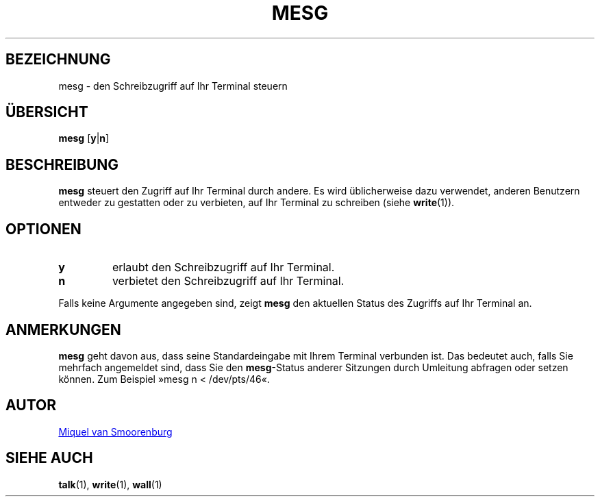 '\" -*- coding: UTF-8 -*-
.\" Copyright (C) 1998-2001 Miquel van Smoorenburg.
.\"
.\" This program is free software; you can redistribute it and/or modify
.\" it under the terms of the GNU General Public License as published by
.\" the Free Software Foundation; either version 2 of the License, or
.\" (at your option) any later version.
.\"
.\" This program is distributed in the hope that it will be useful,
.\" but WITHOUT ANY WARRANTY; without even the implied warranty of
.\" MERCHANTABILITY or FITNESS FOR A PARTICULAR PURPOSE.  See the
.\" GNU General Public License for more details.
.\"
.\" You should have received a copy of the GNU General Public License
.\" along with this program; if not, write to the Free Software
.\" Foundation, Inc., 51 Franklin Street, Fifth Floor, Boston, MA 02110-1301 USA
.\"
.\"{{{}}}
.\"{{{  Title
.\"*******************************************************************
.\"
.\" This file was generated with po4a. Translate the source file.
.\"
.\"*******************************************************************
.TH MESG 1 "26. Februar 2001" "sysvinit " "Dienstprogramme für Benutzer"
.\"}}}
.\"{{{  Name
.SH BEZEICHNUNG
.\"}}}
.\"{{{  Synopsis
mesg \- den Schreibzugriff auf Ihr Terminal steuern
.SH ÜBERSICHT
.\"}}}
.\"{{{  Description
\fBmesg\fP [\fBy\fP|\fBn\fP]
.SH BESCHREIBUNG
.\"}}}
.\"{{{  Options
\fBmesg\fP steuert den Zugriff auf Ihr Terminal durch andere. Es wird
üblicherweise dazu verwendet, anderen Benutzern entweder zu gestatten oder
zu verbieten, auf Ihr Terminal zu schreiben (siehe \fBwrite\fP(1)).
.SH OPTIONEN
.IP \fBy\fP
erlaubt den Schreibzugriff auf Ihr Terminal.
.IP \fBn\fP
verbietet den Schreibzugriff auf Ihr Terminal.
.PP
.\"}}}
.\"{{{  Notes
Falls keine Argumente angegeben sind, zeigt \fBmesg\fP den aktuellen Status des
Zugriffs auf Ihr Terminal an.
.SH ANMERKUNGEN
\fBmesg\fP geht davon aus, dass seine Standardeingabe mit Ihrem Terminal
verbunden ist. Das bedeutet auch, falls Sie mehrfach angemeldet sind, dass
Sie den \fBmesg\fP\-Status anderer Sitzungen durch Umleitung abfragen oder
setzen können. Zum Beispiel »mesg n < /dev/pts/46«.
.SH AUTOR
.\"}}}
.\"{{{  See also
.MT miquels@\:cistron\:.nl
Miquel van Smoorenburg
.ME
.SH "SIEHE AUCH"
\fBtalk\fP(1), \fBwrite\fP(1), \fBwall\fP(1)
.\"}}}

